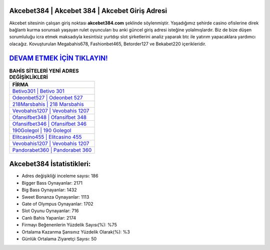 ﻿Akcebet384 | Akcebet 384 | Akcebet Giriş Adresi
===================================

.. image:: images/akcebet-giris.jpg
   :width: 600
   
Akcebet sitesinin çalışan giriş noktası **akcebet384.com** şeklinde söylenmiştir. Yaşadığımız şehirde casino ofislerine direk bağlantı kurma sorunsalı yaşayan rulet oyuncuları bu anki güncel giriş adresi isteğine yolalmışlardır. Biz de bize düşen sorumluluğu icra etmek maksadıyla kesintisiz yurtdışı slot şirketlerini analiz yaparak btc ile yatırım yapacaklara yardımcı olacağız. Kovuşturulan Megabahis678, Fashionbet465, Betorder127 ve Bekabet220 içerikleridir.

`DEVAM ETMEK İÇİN TIKLAYIN! <https://cutt.ly/QwVVg2Vk>`_
==============

.. list-table:: **BAHİS SİTELERİ YENİ ADRES DEĞİŞİKLİKLERİ**
   :widths: 100
   :header-rows: 1

   * - FİRMA
   * - `Betivo301 | Betivo 301 <betivo301-betivo-301-betivo-giris-adresi.html>`_
   * - `Odeonbet527 | Odeonbet 527 <odeonbet527-odeonbet-527-odeonbet-giris-adresi.html>`_
   * - `218Marsbahis | 218 Marsbahis <218marsbahis-218-marsbahis-marsbahis-giris-adresi.html>`_	 
   * - `Vevobahis1207 | Vevobahis 1207 <vevobahis1207-vevobahis-1207-vevobahis-giris-adresi.html>`_	 
   * - `Ofansifbet348 | Ofansifbet 348 <ofansifbet348-ofansifbet-348-ofansifbet-giris-adresi.html>`_ 
   * - `Ofansifbet346 | Ofansifbet 346 <ofansifbet346-ofansifbet-346-ofansifbet-giris-adresi.html>`_
   * - `190Golegol | 190 Golegol <190golegol-190-golegol-golegol-giris-adresi.html>`_	 
   * - `Elitcasino455 | Elitcasino 455 <elitcasino455-elitcasino-455-elitcasino-giris-adresi.html>`_
   * - `Vevobahis1207 | Vevobahis 1207 <vevobahis1207-vevobahis-1207-vevobahis-giris-adresi.html>`_
   * - `Pandorabet360 | Pandorabet 360 <pandorabet360-pandorabet-360-pandorabet-giris-adresi.html>`_
	 
Akcebet384 İstatistikleri:
===================================	 
* Adres değişikliği inceleme sayısı: 186
* Bigger Bass Oynayanlar: 2171
* Big Bass Oynayanlar: 1432
* Sweet Bonanza Oynayanlar: 1113
* Gate of Olympus Oynayanlar: 1702
* Slot Oyunu Oynayanlar: 716
* Canlı Bahis Yapanlar: 2174
* Firmayı Beğenenlerin Yüzdelik Sayısı(%): %75
* Ortalama Kazanma Şansınız Yüzdelik Olarak(%): %3
* Günlük Ortalama Ziyaretçi Sayısı: 50
